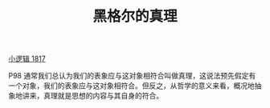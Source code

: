#+TITLE:     黑格尔的真理
#+OPTIONS: toc:nil num:nil
#+HTML_HEAD: <link rel="stylesheet" type="text/css" href="./emacs.css" />

[[./xlj.org][小逻辑 1817]]

P98 通常我们总认为我们的表象应与这对象相符合叫做真理，这说法预先假定有一个对象，我们的表象应与这对象相符合。但反之，从哲学的意义来看，概况地抽象地讲来，真理就是思想的内容与其自身的符合。
